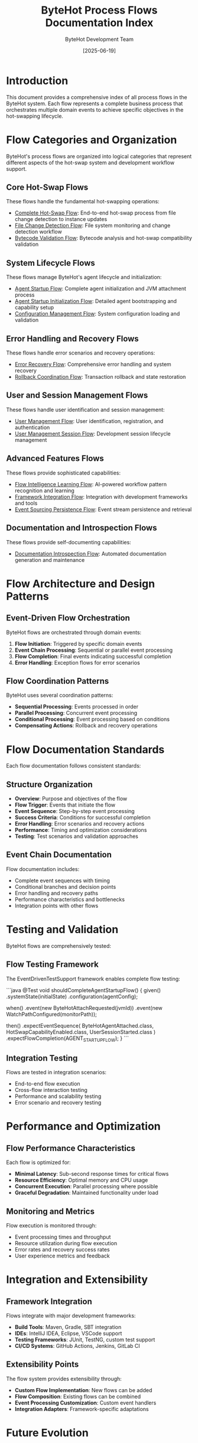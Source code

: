 #+TITLE: ByteHot Process Flows Documentation Index
#+AUTHOR: ByteHot Development Team
#+DATE: [2025-06-19]

* Introduction

This document provides a comprehensive index of all process flows in the ByteHot system. Each flow represents a complete business process that orchestrates multiple domain events to achieve specific objectives in the hot-swapping lifecycle.

* Flow Categories and Organization

ByteHot's process flows are organized into logical categories that represent different aspects of the hot-swap system and development workflow support.

** Core Hot-Swap Flows

These flows handle the fundamental hot-swapping operations:

- [[./complete-hot-swap-flow.org][Complete Hot-Swap Flow]]: End-to-end hot-swap process from file change detection to instance updates
- [[./file-change-detection-flow.org][File Change Detection Flow]]: File system monitoring and change detection workflow
- [[./bytecode-validation-flow.org][Bytecode Validation Flow]]: Bytecode analysis and hot-swap compatibility validation

** System Lifecycle Flows

These flows manage ByteHot's agent lifecycle and initialization:

- [[./agent-startup-flow.org][Agent Startup Flow]]: Complete agent initialization and JVM attachment process
- [[./agent-startup-initialization-flow.org][Agent Startup Initialization Flow]]: Detailed agent bootstrapping and capability setup
- [[./configuration-management-flow.org][Configuration Management Flow]]: System configuration loading and validation

** Error Handling and Recovery Flows

These flows handle error scenarios and recovery operations:

- [[./error-recovery-flow.org][Error Recovery Flow]]: Comprehensive error handling and system recovery
- [[./rollback-coordination-flow.org][Rollback Coordination Flow]]: Transaction rollback and state restoration

** User and Session Management Flows

These flows handle user identification and session management:

- [[./user-management-flow.org][User Management Flow]]: User identification, registration, and authentication
- [[./user-management-session-flow.org][User Management Session Flow]]: Development session lifecycle management

** Advanced Features Flows

These flows provide sophisticated capabilities:

- [[./flow-intelligence-learning-flow.org][Flow Intelligence Learning Flow]]: AI-powered workflow pattern recognition and learning
- [[./framework-integration-flow.org][Framework Integration Flow]]: Integration with development frameworks and tools
- [[./event-sourcing-persistence-flow.org][Event Sourcing Persistence Flow]]: Event stream persistence and retrieval

** Documentation and Introspection Flows

These flows provide self-documenting capabilities:

- [[./DocumentationIntrospectionFlow.org][Documentation Introspection Flow]]: Automated documentation generation and maintenance

* Flow Architecture and Design Patterns

** Event-Driven Flow Orchestration

ByteHot flows are orchestrated through domain events:

1. **Flow Initiation**: Triggered by specific domain events
2. **Event Chain Processing**: Sequential or parallel event processing
3. **Flow Completion**: Final events indicating successful completion
4. **Error Handling**: Exception flows for error scenarios

** Flow Coordination Patterns

ByteHot uses several coordination patterns:

- **Sequential Processing**: Events processed in order
- **Parallel Processing**: Concurrent event processing
- **Conditional Processing**: Event processing based on conditions
- **Compensating Actions**: Rollback and recovery operations

* Flow Documentation Standards

Each flow documentation follows consistent standards:

** Structure Organization

- **Overview**: Purpose and objectives of the flow
- **Flow Trigger**: Events that initiate the flow
- **Event Sequence**: Step-by-step event processing
- **Success Criteria**: Conditions for successful completion
- **Error Handling**: Error scenarios and recovery actions
- **Performance**: Timing and optimization considerations
- **Testing**: Test scenarios and validation approaches

** Event Chain Documentation

Flow documentation includes:

- Complete event sequences with timing
- Conditional branches and decision points
- Error handling and recovery paths
- Performance characteristics and bottlenecks
- Integration points with other flows

* Testing and Validation

ByteHot flows are comprehensively tested:

** Flow Testing Framework

The EventDrivenTestSupport framework enables complete flow testing:

```java
@Test
void shouldCompleteAgentStartupFlow() {
    given()
        .systemState(initialState)
        .configuration(agentConfig);
    
    when()
        .event(new ByteHotAttachRequested(jvmId))
        .event(new WatchPathConfigured(monitorPath));
    
    then()
        .expectEventSequence(
            ByteHotAgentAttached.class,
            HotSwapCapabilityEnabled.class,
            UserSessionStarted.class
        )
        .expectFlowCompletion(AGENT_STARTUP_FLOW);
}
```

** Integration Testing

Flows are tested in integration scenarios:

- End-to-end flow execution
- Cross-flow interaction testing
- Performance and scalability testing
- Error scenario and recovery testing

* Performance and Optimization

** Flow Performance Characteristics

Each flow is optimized for:

- **Minimal Latency**: Sub-second response times for critical flows
- **Resource Efficiency**: Optimal memory and CPU usage
- **Concurrent Execution**: Parallel processing where possible
- **Graceful Degradation**: Maintained functionality under load

** Monitoring and Metrics

Flow execution is monitored through:

- Event processing times and throughput
- Resource utilization during flow execution
- Error rates and recovery success rates
- User experience metrics and feedback

* Integration and Extensibility

** Framework Integration

Flows integrate with major development frameworks:

- **Build Tools**: Maven, Gradle, SBT integration
- **IDEs**: IntelliJ IDEA, Eclipse, VSCode support
- **Testing Frameworks**: JUnit, TestNG, custom test support
- **CI/CD Systems**: GitHub Actions, Jenkins, GitLab CI

** Extensibility Points

The flow system provides extensibility through:

- **Custom Flow Implementation**: New flows can be added
- **Flow Composition**: Existing flows can be combined
- **Event Processing Customization**: Custom event handlers
- **Integration Adapters**: Framework-specific adaptations

* Future Evolution

** Anticipated Enhancements

Future improvements to the flow system:

- **Machine Learning Integration**: AI-powered flow optimization
- **Advanced Analytics**: Sophisticated flow performance analysis
- **Real-time Adaptation**: Dynamic flow optimization based on usage patterns
- **Cloud Integration**: Distributed flow execution across cloud environments

** Extensibility Roadmap

Planned extensibility improvements:

- **Visual Flow Designer**: Graphical flow composition and editing
- **Flow Templates**: Pre-built flows for common scenarios
- **Custom Flow Types**: User-defined flow patterns and processing
- **Advanced Monitoring**: Sophisticated flow execution monitoring and analysis

* Contributing to Flow Documentation

Guidelines for contributing to flow documentation:

- Follow the established documentation structure and standards
- Include comprehensive event sequences and timing information
- Maintain cross-references between related flows
- Test all flow examples as part of the contribution process
- Update integration documentation when adding new flows

The ByteHot process flows form a comprehensive system for orchestrating hot-swap operations, providing reliable, observable, and extensible workflow management that enables safe and efficient runtime code modification.